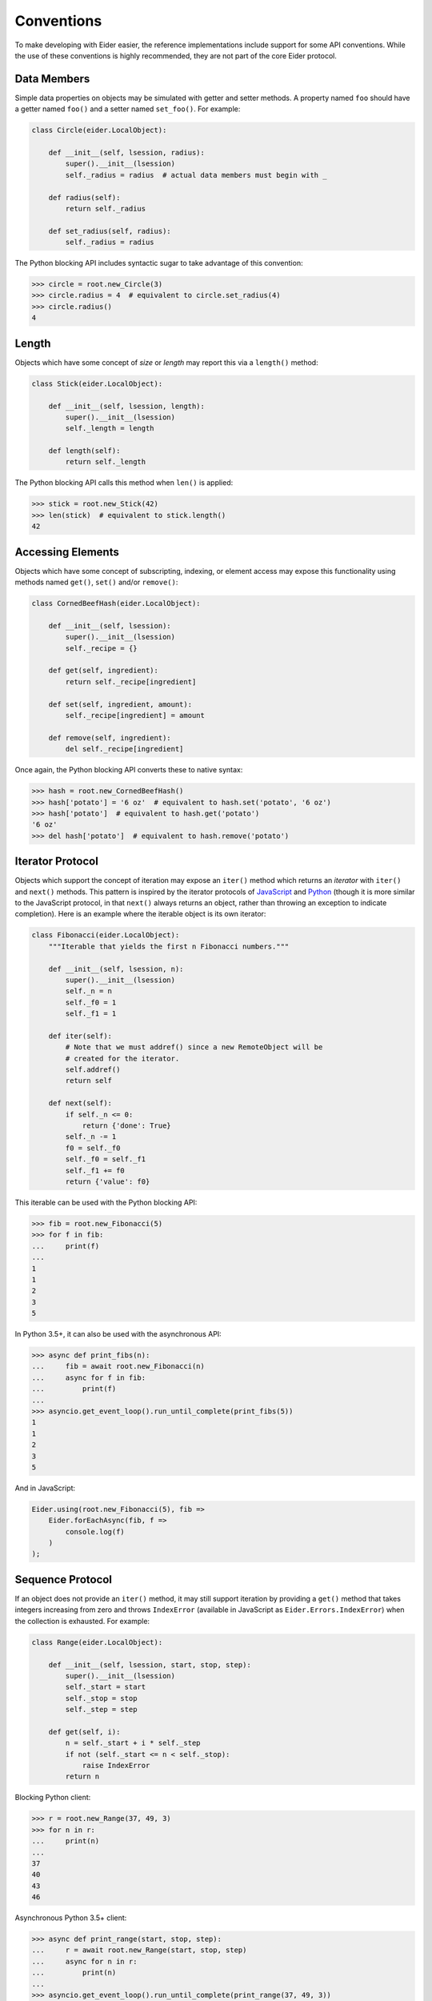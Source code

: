 .. sugar

.. _sugar:

Conventions
===========

To make developing with Eider easier, the reference implementations include support for some API
conventions.  While the use of these conventions is highly recommended, they are not part of the
core Eider protocol.

Data Members
------------

Simple data properties on objects may be simulated with getter and setter methods.  A property
named ``foo`` should have a getter named ``foo()`` and a setter named ``set_foo()``.  For example:

.. sourcecode:: python3

    class Circle(eider.LocalObject):
        
        def __init__(self, lsession, radius):
            super().__init__(lsession)
            self._radius = radius  # actual data members must begin with _
        
        def radius(self):
            return self._radius
        
        def set_radius(self, radius):
            self._radius = radius

The Python blocking API includes syntactic sugar to take advantage of this convention:

.. sourcecode:: python3

    >>> circle = root.new_Circle(3)
    >>> circle.radius = 4  # equivalent to circle.set_radius(4)
    >>> circle.radius()
    4

Length
------

Objects which have some concept of `size` or `length` may report this via a ``length()`` method:

.. sourcecode:: python3

    class Stick(eider.LocalObject):
    
        def __init__(self, lsession, length):
            super().__init__(lsession)
            self._length = length
        
        def length(self):
            return self._length

The Python blocking API calls this method when ``len()`` is applied:

.. sourcecode:: python3

    >>> stick = root.new_Stick(42)
    >>> len(stick)  # equivalent to stick.length()
    42

Accessing Elements
------------------

Objects which have some concept of subscripting, indexing, or element access may expose this
functionality using methods named ``get()``, ``set()`` and/or ``remove()``:

.. sourcecode:: python3

    class CornedBeefHash(eider.LocalObject):
    
        def __init__(self, lsession):
            super().__init__(lsession)
            self._recipe = {}
        
        def get(self, ingredient):
            return self._recipe[ingredient]
        
        def set(self, ingredient, amount):
            self._recipe[ingredient] = amount
        
        def remove(self, ingredient):
            del self._recipe[ingredient]

Once again, the Python blocking API converts these to native syntax:

.. sourcecode:: python3

    >>> hash = root.new_CornedBeefHash()
    >>> hash['potato'] = '6 oz'  # equivalent to hash.set('potato', '6 oz')
    >>> hash['potato']  # equivalent to hash.get('potato')
    '6 oz'
    >>> del hash['potato']  # equivalent to hash.remove('potato')

Iterator Protocol
-----------------

Objects which support the concept of iteration may expose an ``iter()`` method which returns an
`iterator` with ``iter()`` and ``next()`` methods.  This pattern is inspired by the iterator
protocols of `JavaScript
<https://developer.mozilla.org/en-US/docs/Web/JavaScript/Reference/Iteration_protocols>`_ and
`Python <https://docs.python.org/3/library/stdtypes.html#iterator-types>`_ (though it is more
similar to the JavaScript protocol, in that ``next()`` always returns an object, rather than
throwing an exception to indicate completion).  Here is an example where the iterable object is its
own iterator:

.. sourcecode:: python3

    class Fibonacci(eider.LocalObject):
        """Iterable that yields the first n Fibonacci numbers."""
    
        def __init__(self, lsession, n):
            super().__init__(lsession)
            self._n = n
            self._f0 = 1
            self._f1 = 1
        
        def iter(self):
            # Note that we must addref() since a new RemoteObject will be
            # created for the iterator.
            self.addref()
            return self
        
        def next(self):
            if self._n <= 0:
                return {'done': True}
            self._n -= 1
            f0 = self._f0
            self._f0 = self._f1
            self._f1 += f0
            return {'value': f0}

This iterable can be used with the Python blocking API:

.. sourcecode:: python3

    >>> fib = root.new_Fibonacci(5)
    >>> for f in fib:
    ...     print(f)
    ...
    1
    1
    2
    3
    5

In Python 3.5+, it can also be used with the asynchronous API:

.. sourcecode:: python3

    >>> async def print_fibs(n):
    ...     fib = await root.new_Fibonacci(n)
    ...     async for f in fib:
    ...         print(f)
    ...
    >>> asyncio.get_event_loop().run_until_complete(print_fibs(5))
    1
    1
    2
    3
    5

And in JavaScript:

.. sourcecode:: javascript

    Eider.using(root.new_Fibonacci(5), fib =>
        Eider.forEachAsync(fib, f =>
            console.log(f)
        )
    );

Sequence Protocol
-----------------

If an object does not provide an ``iter()`` method, it may still support iteration by providing a
``get()`` method that takes integers increasing from zero and throws ``IndexError`` (available in
JavaScript as ``Eider.Errors.IndexError``) when the collection is exhausted.  For example:

.. sourcecode:: python3

    class Range(eider.LocalObject):
    
        def __init__(self, lsession, start, stop, step):
            super().__init__(lsession)
            self._start = start
            self._stop = stop
            self._step = step
        
        def get(self, i):
            n = self._start + i * self._step
            if not (self._start <= n < self._stop):
                raise IndexError
            return n

Blocking Python client:

.. sourcecode:: python3

    >>> r = root.new_Range(37, 49, 3)
    >>> for n in r:
    ...     print(n)
    ...
    37
    40
    43
    46

Asynchronous Python 3.5+ client:

.. sourcecode:: python3

    >>> async def print_range(start, stop, step):
    ...     r = await root.new_Range(start, stop, step)
    ...     async for n in r:
    ...         print(n)
    ...
    >>> asyncio.get_event_loop().run_until_complete(print_range(37, 49, 3))
    37
    40
    43
    46

JavaScript:

.. sourcecode:: javascript

    Eider.using(root.new_Range(37, 49, 3), r =>
        Eider.forEachAsync(r, n =>
            console.log(n)
        )
    );
